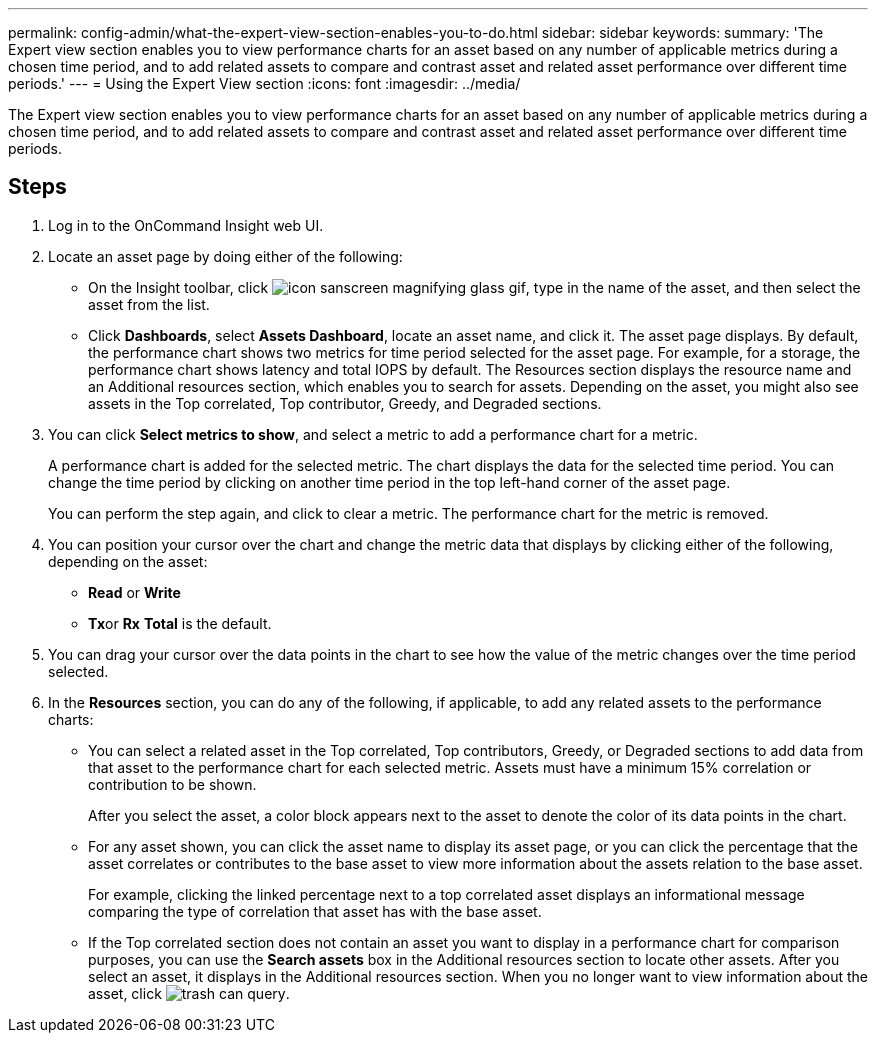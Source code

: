 ---
permalink: config-admin/what-the-expert-view-section-enables-you-to-do.html
sidebar: sidebar
keywords: 
summary: 'The Expert view section enables you to view performance charts for an asset based on any number of applicable metrics during a chosen time period, and to add related assets to compare and contrast asset and related asset performance over different time periods.'
---
= Using the Expert View section
:icons: font
:imagesdir: ../media/

[.lead]
The Expert view section enables you to view performance charts for an asset based on any number of applicable metrics during a chosen time period, and to add related assets to compare and contrast asset and related asset performance over different time periods.

== Steps

. Log in to the OnCommand Insight web UI.
. Locate an asset page by doing either of the following:
 ** On the Insight toolbar, click image:../media/icon-sanscreen-magnifying-glass-gif.gif[], type in the name of the asset, and then select the asset from the list.
 ** Click *Dashboards*, select *Assets Dashboard*, locate an asset name, and click it.
The asset page displays. By default, the performance chart shows two metrics for time period selected for the asset page. For example, for a storage, the performance chart shows latency and total IOPS by default. The Resources section displays the resource name and an Additional resources section, which enables you to search for assets. Depending on the asset, you might also see assets in the Top correlated, Top contributor, Greedy, and Degraded sections.
. You can click *Select metrics to show*, and select a metric to add a performance chart for a metric.
+
A performance chart is added for the selected metric. The chart displays the data for the selected time period. You can change the time period by clicking on another time period in the top left-hand corner of the asset page.
+
You can perform the step again, and click to clear a metric. The performance chart for the metric is removed.

. You can position your cursor over the chart and change the metric data that displays by clicking either of the following, depending on the asset:
 ** *Read* or *Write*
 ** **Tx**or *Rx*
*Total* is the default.
. You can drag your cursor over the data points in the chart to see how the value of the metric changes over the time period selected.
. In the *Resources* section, you can do any of the following, if applicable, to add any related assets to the performance charts:
 ** You can select a related asset in the Top correlated, Top contributors, Greedy, or Degraded sections to add data from that asset to the performance chart for each selected metric. Assets must have a minimum 15% correlation or contribution to be shown.
+
After you select the asset, a color block appears next to the asset to denote the color of its data points in the chart.

 ** For any asset shown, you can click the asset name to display its asset page, or you can click the percentage that the asset correlates or contributes to the base asset to view more information about the assets relation to the base asset.
+
For example, clicking the linked percentage next to a top correlated asset displays an informational message comparing the type of correlation that asset has with the base asset.

 ** If the Top correlated section does not contain an asset you want to display in a performance chart for comparison purposes, you can use the *Search assets* box in the Additional resources section to locate other assets.
After you select an asset, it displays in the Additional resources section. When you no longer want to view information about the asset, click image:../media/trash-can-query.gif[].
